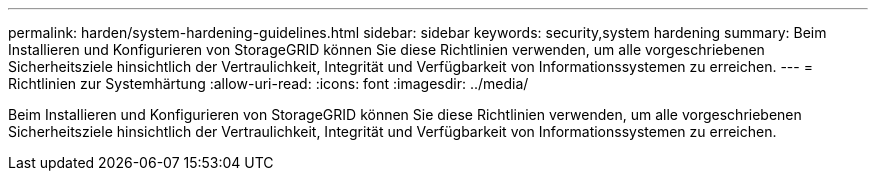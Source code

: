 ---
permalink: harden/system-hardening-guidelines.html 
sidebar: sidebar 
keywords: security,system hardening 
summary: Beim Installieren und Konfigurieren von StorageGRID können Sie diese Richtlinien verwenden, um alle vorgeschriebenen Sicherheitsziele hinsichtlich der Vertraulichkeit, Integrität und Verfügbarkeit von Informationssystemen zu erreichen. 
---
= Richtlinien zur Systemhärtung
:allow-uri-read: 
:icons: font
:imagesdir: ../media/


[role="lead"]
Beim Installieren und Konfigurieren von StorageGRID können Sie diese Richtlinien verwenden, um alle vorgeschriebenen Sicherheitsziele hinsichtlich der Vertraulichkeit, Integrität und Verfügbarkeit von Informationssystemen zu erreichen.
